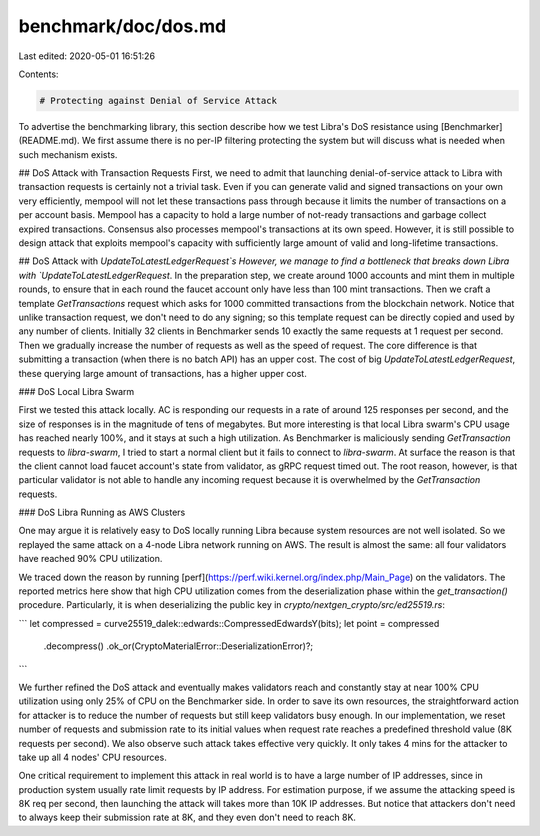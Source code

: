 benchmark/doc/dos.md
====================

Last edited: 2020-05-01 16:51:26

Contents:

.. code-block:: md

    # Protecting against Denial of Service Attack

To advertise the benchmarking library, this section describe how we test Libra's DoS resistance using [Benchmarker](README.md).
We first assume there is no per-IP filtering protecting the system but will discuss what is needed when such mechanism exists.

## DoS Attack with Transaction Requests
First, we need to admit that launching denial-of-service attack to Libra with transaction requests is certainly not a trivial task. Even if you can generate valid and signed transactions on your own very efficiently, mempool will not let these transactions pass through because it limits the number of transactions on a per account basis. Mempool has a capacity to hold a large number of not-ready transactions and garbage collect expired transactions. Consensus also processes mempool's transactions at its own speed.
However, it is still possible to design attack that exploits mempool's capacity with sufficiently large amount of valid and long-lifetime transactions.

## DoS Attack with `UpdateToLatestLedgerRequest`s
However, we manage to find a bottleneck that breaks down Libra with `UpdateToLatestLedgerRequest`. In the preparation step, we create around 1000 accounts and mint them in multiple rounds, to ensure that in each round the faucet account only have less than 100 mint transactions. Then we craft a template `GetTransactions` request which asks for 1000 committed transactions from the blockchain network. Notice that unlike transaction request, we don't need to do any signing; so this template request can be directly copied and used by any number of clients. Initially 32 clients in Benchmarker sends 10 exactly the same requests at 1 request per second. Then we gradually increase the number of requests as well as the speed of request.
The core difference is that submitting a transaction (when there is no batch API) has an upper cost. The cost of big `UpdateToLatestLedgerRequest`, these querying large amount of transactions, has a higher upper cost.

### DoS Local Libra Swarm

First we tested this attack locally. AC is responding our requests in a rate of around 125 responses per second, and the size of responses is in the magnitude of tens of megabytes. But more interesting is that local Libra swarm's CPU usage has reached nearly 100%, and it stays at such a high utilization. As Benchmarker is maliciously sending `GetTransaction` requests to `libra-swarm`, I tried to start a normal client but it fails to connect to `libra-swarm`. At surface the reason is that the client cannot load faucet account's state from validator, as gRPC request timed out. The root reason, however, is that particular validator is not able to handle any incoming request because it is overwhelmed by the `GetTransaction` requests.

### DoS Libra Running as AWS Clusters

One may argue it is relatively easy to DoS locally running Libra because system resources are not well isolated. So we replayed the same attack on a 4-node Libra network running on AWS. The result is almost the same: all four validators have reached 90% CPU utilization.

We traced down the reason by running [perf](https://perf.wiki.kernel.org/index.php/Main_Page) on the validators. The reported metrics here show that high CPU utilization comes from the deserialization phase within the `get_transaction()` procedure. Particularly, it is when deserializing the public key in `crypto/nextgen_crypto/src/ed25519.rs`:

```
let compressed = curve25519_dalek::edwards::CompressedEdwardsY(bits);
let point = compressed
    .decompress()
    .ok_or(CryptoMaterialError::DeserializationError)?;
```

We further refined the DoS attack and eventually makes validators reach and constantly stay at near 100% CPU utilization using only 25% of CPU on the Benchmarker side.
In order to save its own resources, the straightforward action for attacker is to reduce the number of requests but still keep validators busy enough. In our implementation, we reset number of requests and submission rate to its initial values when request rate reaches a predefined threshold value (8K requests per second). We also observe such attack takes effective very quickly. It only takes 4 mins for the attacker to take up all 4 nodes' CPU resources.

One critical requirement to implement this attack in real world is to have a large number of IP addresses, since in production system usually rate limit requests by IP address. For estimation purpose, if we assume the attacking speed is 8K req per second, then launching the attack will takes more than 10K IP addresses. But notice that attackers don't need to always keep their submission rate at 8K, and they even don't need to reach 8K.


